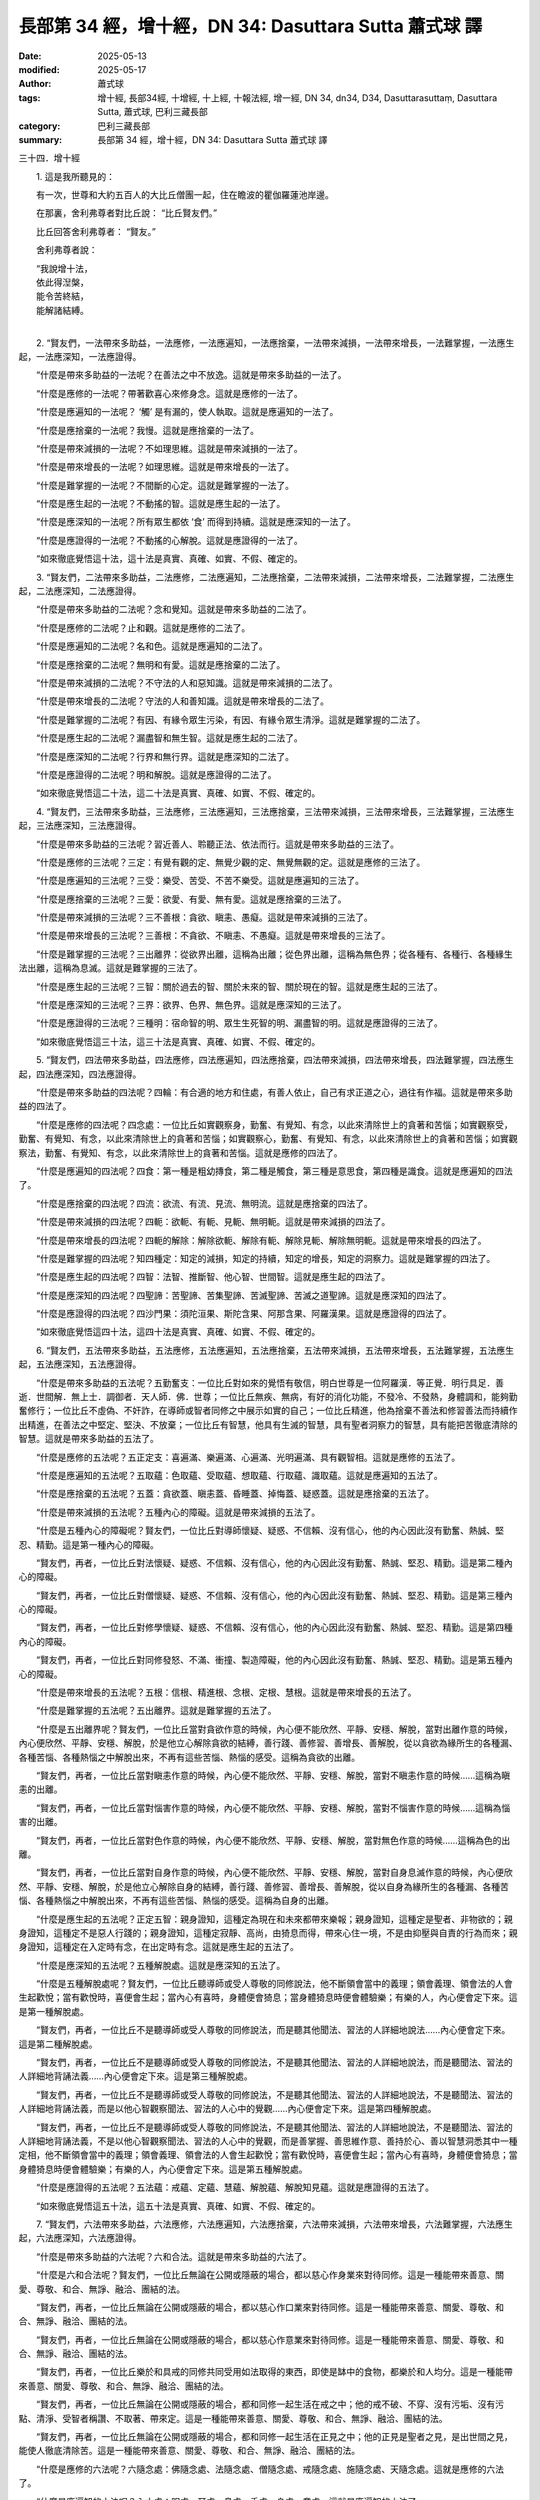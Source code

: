 長部第 34 經，增十經，DN 34: Dasuttara Sutta 蕭式球 譯
=========================================================

:date: 2025-05-13
:modified: 2025-05-17
:author: 蕭式球
:tags: 增十經, 長部34經, 十增經, 十上經, 十報法經, 增一經, DN 34, dn34, D34, Dasuttarasuttaṃ, Dasuttara Sutta, 蕭式球, 巴利三藏長部
:category: 巴利三藏長部
:summary: 長部第 34 經，增十經，DN 34: Dasuttara Sutta 蕭式球 譯



三十四．增十經

　　1. 這是我所聽見的：

　　有一次，世尊和大約五百人的大比丘僧團一起，住在瞻波的瞿伽羅蓮池岸邊。

　　在那裏，舍利弗尊者對比丘說： “比丘賢友們。”

　　比丘回答舍利弗尊者： “賢友。”

　　舍利弗尊者說：

| 　　“我說增十法，
|      依此得湼槃，
|      能令苦終結，
|      能解諸結縛。
| 

　　2. “賢友們，一法帶來多助益，一法應修，一法應遍知，一法應捨棄，一法帶來減損，一法帶來增長，一法難掌握，一法應生起，一法應深知，一法應證得。

　　“什麼是帶來多助益的一法呢？在善法之中不放逸。這就是帶來多助益的一法了。

　　“什麼是應修的一法呢？帶著歡喜心來修身念。這就是應修的一法了。

　　“什麼是應遍知的一法呢？ ‘觸’ 是有漏的，使人執取。這就是應遍知的一法了。

　　“什麼是應捨棄的一法呢？我慢。這就是應捨棄的一法了。

　　“什麼是帶來減損的一法呢？不如理思維。這就是帶來減損的一法了。

　　“什麼是帶來增長的一法呢？如理思維。這就是帶來增長的一法了。

　　“什麼是難掌握的一法呢？不間斷的心定。這就是難掌握的一法了。

　　“什麼是應生起的一法呢？不動搖的智。這就是應生起的一法了。

　　“什麼是應深知的一法呢？所有眾生都依 ‘食’ 而得到持續。這就是應深知的一法了。

　　“什麼是應證得的一法呢？不動搖的心解脫。這就是應證得的一法了。

　　“如來徹底覺悟這十法，這十法是真實、真確、如實、不假、確定的。

　　3. “賢友們，二法帶來多助益，二法應修，二法應遍知，二法應捨棄，二法帶來減損，二法帶來增長，二法難掌握，二法應生起，二法應深知，二法應證得。

　　“什麼是帶來多助益的二法呢？念和覺知。這就是帶來多助益的二法了。

　　“什麼是應修的二法呢？止和觀。這就是應修的二法了。

　　“什麼是應遍知的二法呢？名和色。這就是應遍知的二法了。

　　“什麼是應捨棄的二法呢？無明和有愛。這就是應捨棄的二法了。

　　“什麼是帶來減損的二法呢？不守法的人和惡知識。這就是帶來減損的二法了。

　　“什麼是帶來增長的二法呢？守法的人和善知識。這就是帶來增長的二法了。

　　“什麼是難掌握的二法呢？有因、有緣令眾生污染，有因、有緣令眾生清淨。這就是難掌握的二法了。

　　“什麼是應生起的二法呢？漏盡智和無生智。這就是應生起的二法了。

　　“什麼是應深知的二法呢？行界和無行界。這就是應深知的二法了。

　　“什麼是應證得的二法呢？明和解脫。這就是應證得的二法了。

　　“如來徹底覺悟這二十法，這二十法是真實、真確、如實、不假、確定的。

　　4. “賢友們，三法帶來多助益，三法應修，三法應遍知，三法應捨棄，三法帶來減損，三法帶來增長，三法難掌握，三法應生起，三法應深知，三法應證得。

　　“什麼是帶來多助益的三法呢？習近善人、聆聽正法、依法而行。這就是帶來多助益的三法了。

　　“什麼是應修的三法呢？三定：有覺有觀的定、無覺少觀的定、無覺無觀的定。這就是應修的三法了。

　　“什麼是應遍知的三法呢？三受：樂受、苦受、不苦不樂受。這就是應遍知的三法了。

　　“什麼是應捨棄的三法呢？三愛：欲愛、有愛、無有愛。這就是應捨棄的三法了。

　　“什麼是帶來減損的三法呢？三不善根：貪欲、瞋恚、愚癡。這就是帶來減損的三法了。

　　“什麼是帶來增長的三法呢？三善根：不貪欲、不瞋恚、不愚癡。這就是帶來增長的三法了。

　　“什麼是難掌握的三法呢？三出離界：從欲界出離，這稱為出離；從色界出離，這稱為無色界；從各種有、各種行、各種緣生法出離，這稱為息滅。這就是難掌握的三法了。

　　“什麼是應生起的三法呢？三智：關於過去的智、關於未來的智、關於現在的智。這就是應生起的三法了。

　　“什麼是應深知的三法呢？三界：欲界、色界、無色界。這就是應深知的三法了。

　　“什麼是應證得的三法呢？三種明：宿命智的明、眾生生死智的明、漏盡智的明。這就是應證得的三法了。

　　“如來徹底覺悟這三十法，這三十法是真實、真確、如實、不假、確定的。

　　5. “賢友們，四法帶來多助益，四法應修，四法應遍知，四法應捨棄，四法帶來減損，四法帶來增長，四法難掌握，四法應生起，四法應深知，四法應證得。

　　“什麼是帶來多助益的四法呢？四輪：有合適的地方和住處，有善人依止，自己有求正道之心，過往有作福。這就是帶來多助益的四法了。

　　“什麼是應修的四法呢？四念處：一位比丘如實觀察身，勤奮、有覺知、有念，以此來清除世上的貪著和苦惱；如實觀察受，勤奮、有覺知、有念，以此來清除世上的貪著和苦惱；如實觀察心，勤奮、有覺知、有念，以此來清除世上的貪著和苦惱；如實觀察法，勤奮、有覺知、有念，以此來清除世上的貪著和苦惱。這就是應修的四法了。

　　“什麼是應遍知的四法呢？四食：第一種是粗幼摶食，第二種是觸食，第三種是意思食，第四種是識食。這就是應遍知的四法了。

　　“什麼是應捨棄的四法呢？四流：欲流、有流、見流、無明流。這就是應捨棄的四法了。

　　“什麼是帶來減損的四法呢？四軛：欲軛、有軛、見軛、無明軛。這就是帶來減損的四法了。

　　“什麼是帶來增長的四法呢？四軛的解除：解除欲軛、解除有軛、解除見軛、解除無明軛。這就是帶來增長的四法了。

　　“什麼是難掌握的四法呢？知四種定：知定的減損，知定的持續，知定的增長，知定的洞察力。這就是難掌握的四法了。

　　“什麼是應生起的四法呢？四智：法智、推斷智、他心智、世間智。這就是應生起的四法了。

　　“什麼是應深知的四法呢？四聖諦：苦聖諦、苦集聖諦、苦滅聖諦、苦滅之道聖諦。這就是應深知的四法了。

　　“什麼是應證得的四法呢？四沙門果：須陀洹果、斯陀含果、阿那含果、阿羅漢果。這就是應證得的四法了。

　　“如來徹底覺悟這四十法，這四十法是真實、真確、如實、不假、確定的。

　　6. “賢友們，五法帶來多助益，五法應修，五法應遍知，五法應捨棄，五法帶來減損，五法帶來增長，五法難掌握，五法應生起，五法應深知，五法應證得。

　　“什麼是帶來多助益的五法呢？五勤奮支：一位比丘對如來的覺悟有敬信，明白世尊是一位阿羅漢．等正覺．明行具足．善逝．世間解．無上士．調御者．天人師．佛．世尊；一位比丘無疾、無病，有好的消化功能，不發冷、不發熱，身體調和，能夠勤奮修行；一位比丘不虛偽、不奸詐，在導師或智者同修之中展示如實的自己；一位比丘精進，他為捨棄不善法和修習善法而持續作出精進，在善法之中堅定、堅決、不放棄；一位比丘有智慧，他具有生滅的智慧，具有聖者洞察力的智慧，具有能把苦徹底清除的智慧。這就是帶來多助益的五法了。

　　“什麼是應修的五法呢？五正定支：喜遍滿、樂遍滿、心遍滿、光明遍滿、具有觀智相。這就是應修的五法了。

　　“什麼是應遍知的五法呢？五取蘊：色取蘊、受取蘊、想取蘊、行取蘊、識取蘊。這就是應遍知的五法了。

　　“什麼是應捨棄的五法呢？五蓋：貪欲蓋、瞋恚蓋、昏睡蓋、掉悔蓋、疑惑蓋。這就是應捨棄的五法了。

　　“什麼是帶來減損的五法呢？五種內心的障礙。這就是帶來減損的五法了。

　　“什麼是五種內心的障礙呢？賢友們，一位比丘對導師懷疑、疑惑、不信賴、沒有信心，他的內心因此沒有勤奮、熱誠、堅忍、精勤。這是第一種內心的障礙。

　　“賢友們，再者，一位比丘對法懷疑、疑惑、不信賴、沒有信心，他的內心因此沒有勤奮、熱誠、堅忍、精勤。這是第二種內心的障礙。

　　“賢友們，再者，一位比丘對僧懷疑、疑惑、不信賴、沒有信心，他的內心因此沒有勤奮、熱誠、堅忍、精勤。這是第三種內心的障礙。

　　“賢友們，再者，一位比丘對修學懷疑、疑惑、不信賴、沒有信心，他的內心因此沒有勤奮、熱誠、堅忍、精勤。這是第四種內心的障礙。

　　“賢友們，再者，一位比丘對同修發怒、不滿、衝撞、製造障礙，他的內心因此沒有勤奮、熱誠、堅忍、精勤。這是第五種內心的障礙。

　　“什麼是帶來增長的五法呢？五根：信根、精進根、念根、定根、慧根。這就是帶來增長的五法了。

　　“什麼是難掌握的五法呢？五出離界。這就是難掌握的五法了。

　　“什麼是五出離界呢？賢友們，一位比丘當對貪欲作意的時候，內心便不能欣然、平靜、安穩、解脫，當對出離作意的時候，內心便欣然、平靜、安穩、解脫，於是他立心解除貪欲的結縛，善行踐、善修習、善增長、善解脫，從以貪欲為緣所生的各種漏、各種苦惱、各種熱惱之中解脫出來，不再有這些苦惱、熱惱的感受。這稱為貪欲的出離。

　　“賢友們，再者，一位比丘當對瞋恚作意的時候，內心便不能欣然、平靜、安穩、解脫，當對不瞋恚作意的時候……這稱為瞋恚的出離。

　　“賢友們，再者，一位比丘當對惱害作意的時候，內心便不能欣然、平靜、安穩、解脫，當對不惱害作意的時候……這稱為惱害的出離。

　　“賢友們，再者，一位比丘當對色作意的時候，內心便不能欣然、平靜、安穩、解脫，當對無色作意的時候……這稱為色的出離。

　　“賢友們，再者，一位比丘當對自身作意的時候，內心便不能欣然、平靜、安穩、解脫，當對自身息滅作意的時候，內心便欣然、平靜、安穩、解脫，於是他立心解除自身的結縛，善行踐、善修習、善增長、善解脫，從以自身為緣所生的各種漏、各種苦惱、各種熱惱之中解脫出來，不再有這些苦惱、熱惱的感受。這稱為自身的出離。

　　“什麼是應生起的五法呢？正定五智：親身證知，這種定為現在和未來都帶來樂報；親身證知，這種定是聖者、非物欲的；親身證知，這種定不是惡人行踐的；親身證知，這種定寂靜、高尚，由猗息而得，帶來心住一境，不是由抑壓與自責的行為而來；親身證知，這種定在入定時有念，在出定時有念。這就是應生起的五法了。

　　“什麼是應深知的五法呢？五種解脫處。這就是應深知的五法了。

　　“什麼是五種解脫處呢？賢友們，一位比丘聽導師或受人尊敬的同修說法，他不斷領會當中的義理；領會義理、領會法的人會生起歡悅；當有歡悅時，喜便會生起；當內心有喜時，身體便會猗息；當身體猗息時便會體驗樂；有樂的人，內心便會定下來。這是第一種解脫處。

　　“賢友們，再者，一位比丘不是聽導師或受人尊敬的同修說法，而是聽其他聞法、習法的人詳細地說法……內心便會定下來。這是第二種解脫處。

　　“賢友們，再者，一位比丘不是聽導師或受人尊敬的同修說法，不是聽其他聞法、習法的人詳細地說法，而是聽聞法、習法的人詳細地背誦法義……內心便會定下來。這是第三種解脫處。

　　“賢友們，再者，一位比丘不是聽導師或受人尊敬的同修說法，不是聽其他聞法、習法的人詳細地說法，不是聽聞法、習法的人詳細地背誦法義，而是以他心智觀察聞法、習法的人心中的覺觀……內心便會定下來。這是第四種解脫處。

　　“賢友們，再者，一位比丘不是聽導師或受人尊敬的同修說法，不是聽其他聞法、習法的人詳細地說法，不是聽聞法、習法的人詳細地背誦法義，不是以他心智觀察聞法、習法的人心中的覺觀，而是善掌握、善思維作意、善持於心、善以智慧洞悉其中一種定相，他不斷領會當中的義理；領會義理、領會法的人會生起歡悅；當有歡悅時，喜便會生起；當內心有喜時，身體便會猗息；當身體猗息時便會體驗樂；有樂的人，內心便會定下來。這是第五種解脫處。

　　“什麼是應證得的五法呢？五法蘊：戒蘊、定蘊、慧蘊、解脫蘊、解脫知見蘊。這就是應證得的五法了。

　　“如來徹底覺悟這五十法，這五十法是真實、真確、如實、不假、確定的。

　　7. “賢友們，六法帶來多助益，六法應修，六法應遍知，六法應捨棄，六法帶來減損，六法帶來增長，六法難掌握，六法應生起，六法應深知，六法應證得。

　　“什麼是帶來多助益的六法呢？六和合法。這就是帶來多助益的六法了。

　　“什麼是六和合法呢？賢友們，一位比丘無論在公開或隱蔽的場合，都以慈心作身業來對待同修。這是一種能帶來善意、關愛、尊敬、和合、無諍、融洽、團結的法。

　　“賢友們，再者，一位比丘無論在公開或隱蔽的場合，都以慈心作口業來對待同修。這是一種能帶來善意、關愛、尊敬、和合、無諍、融洽、團結的法。

　　“賢友們，再者，一位比丘無論在公開或隱蔽的場合，都以慈心作意業來對待同修。這是一種能帶來善意、關愛、尊敬、和合、無諍、融洽、團結的法。

　　“賢友們，再者，一位比丘樂於和具戒的同修共同受用如法取得的東西，即使是缽中的食物，都樂於和人均分。這是一種能帶來善意、關愛、尊敬、和合、無諍、融洽、團結的法。

　　“賢友們，再者，一位比丘無論在公開或隱蔽的場合，都和同修一起生活在戒之中；他的戒不破、不穿、沒有污垢、沒有污點、清淨、受智者稱讚、不取著、帶來定。這是一種能帶來善意、關愛、尊敬、和合、無諍、融洽、團結的法。

　　“賢友們，再者，一位比丘無論在公開或隱蔽的場合，都和同修一起生活在正見之中；他的正見是聖者之見，是出世間之見，能使人徹底清除苦。這是一種能帶來善意、關愛、尊敬、和合、無諍、融洽、團結的法。

　　“什麼是應修的六法呢？六隨念處：佛隨念處、法隨念處、僧隨念處、戒隨念處、施隨念處、天隨念處。這就是應修的六法了。

　　“什麼是應遍知的六法呢？內六處：眼處、耳處、鼻處、舌處、身處、意處。這就是應遍知的六法了。

　　“什麼是應捨棄的六法呢？六愛身：色愛、聲愛、香愛、味愛、觸愛、法愛。這就是應捨棄的六法了。

　　“什麼是帶來減損的六法呢？六不敬：一個比丘對導師不敬順，對法不敬順，對僧不敬順，對修學不敬順，對不放逸不敬順，對善意不敬順。這就是帶來減損的六法了。

　　“什麼是帶來增長的六法呢？六敬：一位比丘對導師敬順，對法敬順，對僧敬順，對修學敬順，對不放逸敬順，對善意敬順。這就是帶來增長的六法了。

　　“什麼是難掌握的六法呢？六出離界。這就是難掌握的六法了。

　　“什麼是六出離界呢？賢友們，若一個比丘這樣說： ‘修習慈心解脫──多修習，慣常地修習，透徹地修習；著手修習，令它增長，令它圓滿，內心還會持續受瞋恚所擺佈。’ 這時應對他說： ‘尊者不要這樣說，不要這樣說！不要誹謗世尊，誹謗世尊是不好的，世尊不是這樣說的！這是沒有可能的！賢友，修習慈心解脫──多修習，慣常地修習，透徹地修習；著手修習，令它增長，令它圓滿，內心是沒有可能受瞋恚所擺佈的。賢友，從瞋恚之中出離，這就是慈心解脫。’

　　“賢友們，若一個比丘這樣說： ‘修習悲心解脫……從惱害之中出離，這就是悲心解脫。’

　　“賢友們，若一個比丘這樣說： ‘修習喜心解脫……從不悅之中出離，這就是喜心解脫。’

　　“賢友們，若一個比丘這樣說： ‘修習捨心解脫──多修習，慣常地修習，透徹地修習；著手修習，令它增長，令它圓滿，內心還會持續受貪染所擺佈。’ 這時應對他說： ‘尊者不要這樣說，不要這樣說！不要誹謗世尊，誹謗世尊是不好的，世尊不是這樣說的！這是沒有可能的！賢友，修習捨心解脫──多修習，慣常地修習，透徹地修習；著手修習，令它增長，令它圓滿，內心是沒有可能受貪染所擺佈的。賢友，從貪染之中出離，這就是捨心解脫。’

　　“賢友們，若一個比丘這樣說： ‘修習無相心解脫──多修習，慣常地修習，透徹地修習；著手修習，令它增長，令它圓滿，心識還會追逐相。’ 這時應對他說： ‘尊者不要這樣說，不要這樣說！不要誹謗世尊，誹謗世尊是不好的，世尊不是這樣說的！這是沒有可能的！賢友，修習無相心解脫──多修習，慣常地修習，透徹地修習；著手修習，令它增長，令它圓滿，心識是沒有可能追逐相的。賢友，從所有相之中出離，這就是無相心解脫。’

　　“賢友們，若一個比丘這樣說： ‘清除我慢，不視事物為我和我所，內心還會持續受疑惑與搖擺的箭刺所擺佈。’ 這時應對他說： ‘尊者不要這樣說，不要這樣說！不要誹謗世尊，誹謗世尊是不好的，世尊不是這樣說的！這是沒有可能的！賢友，清除我慢，不視事物為我和我所，內心是沒有可能受疑惑與搖擺的箭刺所擺佈的。賢友，從疑惑與搖擺的箭刺之中出離，這就是根除我慢。’

　　“什麼是應生起的六法呢？六常住：一位比丘眼看到色之後不會雀躍、不會悲傷，他只是安住在捨、念、覺知之中；耳聽到聲……鼻嗅到香……舌嚐到味……身感到觸……意想到法之後不會雀躍、不會悲傷，他只是安住在捨、念、覺知之中。這就是應生起的六法了。

　　“什麼是應深知的六法呢？六無上：無上的見、無上的聞、無上的得、無上的修學、無上的奉事、無上的念。這就是應深知的六法了。

　　“什麼是應證得的六法呢？六無比智。這就是應證得的六法了。

　　“什麼是六無比智呢？賢友們，一位比丘具有無數的神變，能由一人化身多人，由多人化身一人；能隨意顯現，隨意隱沒；穿越圍欄、牆壁、大山有如穿越空間那樣沒有阻礙；從大地進出有如在水中進出那樣；在水上行走有如走在地上那樣不會沉沒；能盤腿而坐，有如鳥兒那樣飛上天空；手掌能觸摸宏偉的日月；身體能走到梵世間。

　　“一位比丘有清淨及超於常人的天耳，能聽到天和人兩種聲音，能聽到遠處和近處的聲音。

　　“一位比丘能清楚知道其他人、其他眾生的心，有貪欲的心知道是有貪欲的心，沒有貪欲的心知道是沒有貪欲的心；有瞋恚的心知道是有瞋恚的心，沒有瞋恚的心知道是沒有瞋恚的心；有愚癡的心知道是有愚癡的心，沒有愚癡的心知道是沒有愚癡的心；集中的心知道是集中的心，不集中的心知道是不集中的心；廣大的心知道是廣大的心，不廣大的心知道是不廣大的心；高尚的心知道是高尚的心，不高尚的心知道是不高尚的心；有定的心知道是有定的心，沒有定的心知道是沒有定的心；解脫的心知道是解脫的心，不解脫的心知道是不解脫的心。

　　“一位比丘能憶起過去無數生的事情──不論一生、兩生、三生、百生、千生、百千生，不論無數的成劫、無數的壞劫、無數的成壞劫──在那一生之中是什麼姓名，什麼種族，什麼種姓，吃什麼食物，體會什麼苦與樂，壽命有多長，死後又投生到另一生；而在另一生之中又是什麼姓名，什麼種族，什麼種姓，吃什麼食物，體會什麼苦與樂，壽命有多長，死後又再投生到另一生。他能憶起過去無數生的生活方式和生活細節。

　　“一位比丘能以清淨及超於常人的天眼，看見眾生怎樣死後再次投生；知道不同的業使眾生在上等或下等、高種姓或低種姓、善趣或惡趣的地方投生──這些眾生由於具有身不善行、口不善行、意不善行，責難聖者，懷有邪見，做出由邪見所驅動的業，因此在身壞命終之後投生在惡趣、地獄之中；那些眾生由於具有身善行、口善行、意善行，稱讚聖者，懷有正見，做出由正見所驅動的業，因此在身壞命終之後投生在善趣、天界之中。

　　“一位比丘能清除各種漏，現生以無比智來體證無漏、心解脫、慧解脫。

　　“如來徹底覺悟這六十法，這六十法是真實、真確、如實、不假、確定的。

　　8. “賢友們，七法帶來多助益，七法應修，七法應遍知，七法應捨棄，七法帶來減損，七法帶來增長，七法難掌握，七法應生起，七法應深知，七法應證得。

　　“什麼是帶來多助益的七法呢？七財：信財、戒財、慚財、愧財、聞財、施財、慧財。這就是帶來多助益的七法了。

　　“什麼是應修的七法呢？七覺支：念覺支、擇法覺支、精進覺支、喜覺支、猗覺支、定覺支、捨覺支。這就是應修的七法了。

　　“什麼是應遍知的七法呢？七識住。這就是應遍知的七法了。

　　“什麼是七識住呢？賢友們，有些眾生各別有不同的身、不同的想，就正如一些人、一些天、一些惡趣眾生那樣。這是第一識住。

　　“賢友們，有些眾生各別有不同的身，但同樣的想，就正如梵天眾和初禪天那樣。這是第二識住。

　　“賢友們，有些眾生各別有同樣的身，但不同的想，就正如光音天那樣。這是第三識住。

　　“賢友們，有些眾生各別有同樣的身、同樣的想，就正如遍淨天那樣。這是第四識住。

　　“賢友們，有些眾生內心想著無邊的虛空，超越了所有色想，滅除了有對想，不思維各種想，投生至空無邊處天。這是第五識住。

　　“賢友們，有些眾生內心想著無邊的心識，超越了所有的空無邊處，投生至識無邊處天。這是第六識住。

　　“賢友們，有些眾生內心想著 ‘沒有任何東西’ ，超越了所有的識無邊處，投生至無所有處天。這是第七識住。

　　“什麼是應捨棄的七法呢？七種性向：貪著的性向、厭惡的性向、見的性向、疑惑的性向、我慢的性向、有貪的性向、無明的性向。這就是應捨棄的七法了。

　　“什麼是帶來減損的七法呢？七不正法：沒有信、沒有慚、沒有愧、沒有聞、懈怠、失念、劣慧。這就是帶來減損的七法了。

　　“什麼是帶來增長的七法呢？七正法：有信、有慚、有愧、有聞、作出精進、保持念、有智慧。這就是帶來增長的七法了。

　　“什麼是難掌握的七法呢？七善人法：知法、知義、知己、知量、知時、知眾、知人。這就是難掌握的七法了。

　　“什麼是應生起的七法呢？七想：無常想、無我想、不淨想、過患想、捨棄想、無欲想、息滅想。這就是應生起的七法了。

　　“什麼是應深知的七法呢？七種受讚之處：一位比丘熱衷於修學，熱誠一直不會退卻；熱衷於習法，熱誠一直不會退卻；熱衷於清除渴愛，熱誠一直不會退卻；熱衷於靜處，熱誠一直不會退卻；熱衷於精進，熱誠一直不會退卻；熱衷於明念，熱誠一直不會退卻；熱衷於洞見，熱誠一直不會退卻。這就是應深知的七法了。

　　“什麼是應證得的七法呢？七種漏盡之力。這就是應證得的七法了。

　　“什麼是七種漏盡之力呢？賢友們，一位漏盡比丘以正慧如實善見所有行無常，這就是一種漏盡之力，能為比丘帶來漏盡及知自己得到漏盡。

　　“賢友們，再者，一位漏盡比丘以正慧如實善見欲樂如火坑，這就是一種漏盡之力，能為比丘帶來漏盡及知自己得到漏盡。

　　“賢友們，再者，一位漏盡比丘內心傾向遠離，朝向遠離，邁向遠離，確立遠離，對出離感到歡喜，終止所有有漏法，這就是一種漏盡之力，能為比丘帶來漏盡及知自己得到漏盡。

　　“賢友們，再者，一位漏盡比丘善修四念處，這就是一種漏盡之力，能為比丘帶來漏盡及知自己得到漏盡。

　　“賢友們，再者，一位漏盡比丘善修五根，這就是一種漏盡之力，能為比丘帶來漏盡及知自己得到漏盡。

　　“賢友們，再者，一位漏盡比丘善修七覺支，這就是一種漏盡之力，能為比丘帶來漏盡及知自己得到漏盡。

　　“賢友們，再者，一位漏盡比丘善修八正道，這就是一種漏盡之力，能為比丘帶來漏盡及知自己得到漏盡。

　　“如來徹底覺悟這七十法，這七十法是真實、真確、如實、不假、確定的。
　　
　　第一誦完

------
 
　　1. “賢友們，八法帶來多助益，八法應修，八法應遍知，八法應捨棄，八法帶來減損，八法帶來增長，八法難掌握，八法應生起，八法應深知，八法應證得。

　　“什麼是帶來多助益的八法呢？取得梵行和智慧及令其修習圓滿的八種原因和條件。這就是帶來多助益的八法了。

　　“什麼是取得梵行和智慧及令其修習圓滿的八種原因和條件呢？賢友們，一位比丘依止導師或受人尊敬的同修來生活，保持一份深厚的慚愧心、敬愛心和尊敬心。這是取得梵行和智慧及令其修習圓滿的第一種原因和條件。

　　“賢友們，再者，一位比丘依止導師或受人尊敬的同修來生活，保持一份深厚的慚愧心、敬愛心和尊敬心，時常前往導師或受人尊敬的同修那裏問問題、問義理，導師或受人尊敬的同修為他揭開遮蔽，使他清晰明白，令他清除疑惑。這是取得梵行和智慧及令其修習圓滿的第二種原因和條件。

　　“賢友們，再者，一位比丘聽法之後，在身遠離、心遠離兩種遠離之中修行取證。這是取得梵行和智慧及令其修習圓滿的第三種原因和條件。

　　“賢友們，再者，一位比丘具有戒行、安住在波羅提木叉律儀之中；在戒的學處之中修學，修習戒律儀，在戒律儀這片牧養德行的牧地而行，即使細小的過錯也不會忽視。這是取得梵行和智慧及令其修習圓滿的第四種原因和條件。

　　“賢友們，再者，一位比丘多聞法義、受持法義、博學法義。法義的開首、中間、結尾都是善美的，意義善美、文句善美，宣示圓滿、清淨的梵行。他多聞這樣的法義，受持這樣的法義，讀誦、思維、以正見洞察這樣的法義。這是取得梵行和智慧及令其修習圓滿的第五種原因和條件。

　　“賢友們，再者，一位比丘為捨棄不善法和修習善法而持續作出精進，在善法之中堅定、堅決、不放棄。這是取得梵行和智慧及令其修習圓滿的第六種原因和條件。

　　“賢友們，再者，一位比丘具有崇高、良好的念，即使是很久以前所作、很久以前所說，這些崇高、良好的念也會憶持不失。這是取得梵行和智慧及令其修習圓滿的第七種原因和條件。

　　“賢友們，再者，一位比丘持續觀察五取蘊的生與滅：這是色，這是色的集起，這是色的滅除；這是受，這是受的集起，這是受的滅除；這是想，這是想的集起，這是想的滅除；這是行，這是行的集起，這是行的滅除；這是識，這是識的集起，這是識的滅除。這是取得梵行和智慧及令其修習圓滿的第八種原因和條件。

　　“什麼是應修的八法呢？八正道：正見、正思維、正語、正業、正命、正精進、正念、正定。這就是應修的八法了。

　　“什麼是應遍知的八法呢？八種世間法：得、失、譽、毀、稱、譏、樂、苦。這就是應遍知的八法了。

　　“什麼是應捨棄的八法呢？八邪道：邪見、邪思維、邪語、邪業、邪命、邪精進、邪念、邪定。這就是應捨棄的八法了。

　　“什麼是帶來減損的八法呢？八種懈怠。這就是帶來減損的八法了。

　　“什麼是八種懈怠呢？賢友們，一個比丘在需要做事務的時候，心想： ‘我將要做事務，這會使我身體疲累，現在讓我去睡覺吧。’ 他去了睡覺，不會為得到那還沒有得到的、證得那還沒有證得的而作出精進。這是第一種懈怠。

　　“賢友們，再者，一個比丘在做完事務的時候，心想： ‘我已做完事務，做事務使我身體疲累，現在讓我去睡覺吧。’ 他去了睡覺，不會為得到那還沒有得到的、證得那還沒有證得的而作出精進。這是第二種懈怠。

　　“賢友們，再者，一個比丘在需要走路的時候，心想： ‘我將要走路，這會使我身體疲累，現在讓我去睡覺吧。’ 他去了睡覺，不會為得到那還沒有得到的、證得那還沒有證得的而作出精進。這是第三種懈怠。

　　“賢友們，再者，一個比丘在走完路的時候，心想： ‘我已走完路，走路使我身體疲累，現在讓我去睡覺吧。’ 他去了睡覺，不會為得到那還沒有得到的、證得那還沒有證得的而作出精進。這是第四種懈怠。

　　“賢友們，再者，一個比丘在入村落或市鎮化食時，粗細食物不能取得滿缽，他心想： ‘我入村落或市鎮化食時，粗細食物不能取得滿缽，這使我身體疲累，不適合修習，現在讓我去睡覺吧。’ 他去了睡覺，不會為得到那還沒有得到的、證得那還沒有證得的而作出精進。這是第五種懈怠。

　　“賢友們，再者，一個比丘在入村落或市鎮化食時，粗細食物取得滿缽，他心想： ‘我入村落或市鎮化食時，粗細食物取得滿缽，這使我身體飽脹沉重，不適合修習，現在讓我去睡覺吧。’ 他去了睡覺，不會為得到那還沒有得到的、證得那還沒有證得的而作出精進。這是第六種懈怠。

　　“賢友們，再者，一個比丘在生小病的時候，心想： ‘我生了小病，這段時間我需要休息，現在讓我去睡覺吧。’ 他去了睡覺，不會為得到那還沒有得到的、證得那還沒有證得的而作出精進。這是第七種懈怠。

　　“賢友們，再者，一個比丘從疾病中復原不久，心想： ‘我從疾病中復原不久，身體虛弱，不適合修習，現在讓我去睡覺吧。’ 他去了睡覺，不會為得到那還沒有得到的、證得那還沒有證得的而作出精進。這是第八種懈怠。

　　“什麼是帶來增長的八法呢？八種精進。這就是帶來增長的八法了。

　　“什麼是八種精進呢？賢友們，一位比丘在需要做事務的時候，心想： ‘我將要做事務，這會使我不易專心在佛陀的教誡之中作意，現在讓我為得到那還沒有得到的、證得那還沒有證得的而作出精進吧。’ 他為得到那還沒有得到的、證得那還沒有證得的而作出精進。這是第一種精進。

　　“賢友們，再者，一位比丘在做完事務的時候，心想： ‘我已做完事務，做事務時我不能專心在佛陀的教誡之中作意，現在讓我為得到那還沒有得到的、證得那還沒有證得的而作出精進吧。’ 他為得到那還沒有得到的、證得那還沒有證得的而作出精進。這是第二種精進。

　　“賢友們，再者，一位比丘在需要走路的時候，心想： ‘我將要走路，這會使我不易專心在佛陀的教誡之中作意，現在讓我為得到那還沒有得到的、證得那還沒有證得的而作出精進吧。’ 他為得到那還沒有得到的、證得那還沒有證得的而作出精進。這是第三種精進。

　　“賢友們，再者，一位比丘在走完路的時候，心想： ‘我已走完路，走路時我不能專心在佛陀的教誡之中作意，現在讓我為得到那還沒有得到的、證得那還沒有證得的而作出精進吧。’ 他為得到那還沒有得到的、證得那還沒有證得的而作出精進。這是第四種精進。

　　“賢友們，再者，一位比丘在入村落或市鎮化食時，粗細食物不能取得滿缽，他心想： ‘我入村落或市鎮化食時，粗細食物不能取得滿缽，這使我身體輕快，適合修習，現在讓我為得到那還沒有得到的、證得那還沒有證得的而作出精進吧。’ 他為得到那還沒有得到的、證得那還沒有證得的而作出精進。這是第五種精進。

　　“賢友們，再者，一位比丘在入村落或市鎮化食時，粗細食物取得滿缽，他心想： ‘我入村落或市鎮化食時，粗細食物取得滿缽，這使我身體有力，適合修習，現在讓我為得到那還沒有得到的、證得那還沒有證得的而作出精進吧。’ 他為得到那還沒有得到的、證得那還沒有證得的而作出精進。這是第六種精進。

　　“賢友們，再者，一位比丘在生小病的時候，心想： ‘我生了小病，這是有可能變得嚴重的，現在讓我為得到那還沒有得到的、證得那還沒有證得的而作出精進吧。’ 他為得到那還沒有得到的、證得那還沒有證得的而作出精進。這是第七種精進。

　　“賢友們，再者，一位比丘從疾病中復原不久，心想： ‘我從疾病中復原不久，這是有可能再次復發的，現在讓我為得到那還沒有得到的、證得那還沒有證得的而作出精進吧。’ 他為得到那還沒有得到的、證得那還沒有證得的而作出精進。這是第八種精進。

　　“什麼是難掌握的八法呢？八種錯失修習梵行的時機。這就是難掌握的八法了。

　　“什麼是八種錯失修習梵行的時機呢？賢友們，如來．阿羅漢．等正覺出現於世上，他說帶來平息、湼槃、正覺的法義，是由善逝所講授的法義，但這個眾生投生在地獄之中。這是第一種錯失修習梵行的時機。

| 　　“……但這個眾生投生在畜生之中。這是第二種錯失修習梵行的時機。
| 　　“……但這個眾生投生在餓鬼之中。這是第三種錯失修習梵行的時機。
| 　　“……但這個眾生投生在長壽天之中。這是第四種錯失修習梵行的時機。
| 　　“……但這個眾生投生在沒有比丘、比丘尼、優婆塞、優婆夷到達的邊地、未開化、沒有知識的地方之中。這是第五種錯失修習梵行的時機。
| 　　“……這個眾生投生在文明國家之中，但他帶著邪見： ‘沒有布施；沒有祭祀；沒有祭品；沒有苦樂業的果報；沒有今生；沒有他世；沒有父恩；沒有母恩；沒有化生的眾生；在世上沒有進入正道、完滿修行的沙門婆羅門，親身以無比智證得有今生和他世。’ 這是第六種錯失修習梵行的時機。
| 

　　“賢友們，如來．阿羅漢．等正覺出現於世上，他說帶來平息、湼槃、正覺的法義，是由善逝所講授的法義，這個眾生投生在文明國家之中，但他劣慧、遲鈍、昏昧，沒有能力分辨什麼是善說或不善說的義理。這是第七種錯失修習梵行的時機。

　　“賢友們，如來．阿羅漢．等正覺沒有出現於世上，沒有人說帶來平息、湼槃、正覺的法義，沒有由善逝所講授的法義，但這個眾生投生在文明國家之中，他具有智慧、不遲鈍、不昏昧，有能力分辨什麼是善說或不善說的義理。這是第八種錯失修習梵行的時機。

　　“什麼是應生起的八法呢？八大人覺──偉大的人反思法義： ‘這是少欲之法，不是多欲之法；這是知足之法，不是不知足之法；這是遠離之法，不是世俗之法；這是精進之法，不是懈怠之法；這是保持念之法，不是失念之法；這是有定之法，不是沒有定之法；這是智慧之法，不是劣慧之法；行踐此法的人喜歡清除戲論，不喜歡戲論。’ 這就是應生起的八法了。

　　“什麼是應深知的八法呢？八勝處。這就是應深知的八法了。

　　“什麼是八勝處呢？一個內有色想的人，少觀看外色的美相和醜相。他這樣想： ‘我制勝色想之後，對此有知、有見。’ 這是第一勝處。

　　“一個內有色想的人，多觀看外色的美相和醜相。他這樣想： ‘我制勝色想之後，對此有知、有見。’ 這是第二勝處。

　　“一個內沒有色想的人，少觀看外色的美相和醜相。他這樣想： ‘我制勝色想之後，對此有知、有見。’ 這是第三勝處。

　　“一個內沒有色想的人，多觀看外色的美相和醜相。他這樣想： ‘我制勝色想之後，對此有知、有見。’ 這是第四勝處。

　　“一個內沒有色想的人，觀看藍色的外色：藍色、藍色外相、藍色光澤。有如觀看亞麻花那樣，藍色、藍色外相、藍色光澤；或有如觀看藍色的波羅奈布料那樣，底和面都很幼滑，藍色、藍色外相、藍色光澤。他這樣想： ‘我制勝色想之後，對此有知、有見。’ 這是第五勝處。

　　“一個內沒有色想的人，觀看黃色的外色：黃色、黃色外相、黃色光澤。有如觀看迦尼迦羅花那樣，黃色、黃色外相、黃色光澤；或有如觀看黃色的波羅奈布料那樣，底和面都很幼滑，黃色、黃色外相、黃色光澤。他這樣想： ‘我制勝色想之後，對此有知、有見。’ 這是第六勝處。

　　“一個內沒有色想的人，觀看紅色的外色：紅色、紅色外相、紅色光澤。有如觀看木槿花那樣，紅色、紅色外相、紅色光澤；或有如觀看紅色的波羅奈布料那樣，底和面都很幼滑，紅色、紅色外相、紅色光澤。他這樣想： ‘我制勝色想之後，對此有知、有見。’ 這是第七勝處。

　　“一個內沒有色想的人，觀看白色的外色：白色、白色外相、白色光澤。有如觀看草藥星那樣，白色、白色外相、白色光澤；或有如觀看白色的波羅奈布料那樣，底和面都很幼滑，白色、白色外相、白色光澤。他這樣想： ‘我制勝色想之後，對此有知、有見。’ 這是第八勝處。

　　“什麼是應證得的八法呢？八解脫。這就是應證得的八法了。

　　“什麼是八解脫呢？一個具有色身的人觀看色。這是第一解脫。

　　“一個內沒有色想的人觀看外色。這是第二解脫。

　　“內心只安放在美麗的外相。這是第三解脫。

　　“內心想著無邊的虛空，超越了所有色想，滅除了有對想，不思維各種想，他進入了空無邊處。這是第四解脫。

　　“內心想著無邊的心識，超越了所有的空無邊處，他進入了識無邊處。這是第五解脫。

　　“內心想著 ‘沒有任何東西’ ，超越了所有的識無邊處，他進入了無所有處。這是第六解脫。

　　“超越了所有的無所有處，他進入了非想非非想處。這是第七解脫。

　　“超越了所有的非想非非想處，他進入了想受滅盡定。這是第八解脫。

　　“如來徹底覺悟這八十法，這八十法是真實、真確、如實、不假、確定的。

　　2. “賢友們，九法帶來多助益，九法應修，九法應遍知，九法應捨棄，九法帶來減損，九法帶來增長，九法難掌握，九法應生起，九法應深知，九法應證得。

　　“什麼是帶來多助益的九法呢？九如理思維根本法：當有如理思維時，歡悅便會生起；當有歡悅時，喜便會生起；當內心有喜時，身體便會猗息；當身體猗息時便會體驗樂；有樂的人，內心便會定下來；因為內心有定而有如實知見；因如實知見而有厭離；因厭離而有無欲；因無欲而有解脫。這就是帶來多助益的九法了。

　　“什麼是應修的九法呢？九清淨勤奮支：戒清淨勤奮支；心清淨勤奮支；見清淨勤奮支；度疑清淨勤奮支；道與非道知見清淨勤奮支；道跡知見清淨勤奮支；知見清淨勤奮支；智慧清淨勤奮支；解脫清淨勤奮支。這就是應修的九法了。

　　“什麼是應遍知的九法呢？九種眾生住處。這就是應遍知的九法了。

　　“什麼是九種眾生住處呢？賢友們，有些眾生各別有不同的身、不同的想，就正如一些人、一些天、一些惡趣眾生那樣。這是第一種眾生住處。

　　“賢友們，有些眾生各別有不同的身，但同樣的想，就正如梵天眾和初禪天那樣。這是第二種眾生住處。

　　“賢友們，有些眾生各別有同樣的身，但不同的想，就正如光音天那樣。這是第三種眾生住處。

　　“賢友們，有些眾生各別有同樣的身、同樣的想，就正如遍淨天那樣。這是第四種眾生住處。

　　“賢友們，有些眾生沒有想、沒有受，就正如無想有情天那樣。這是第五種眾生住處。

　　“賢友們，有些眾生內心想著無邊的虛空，超越了所有色想，滅除了有對想，不思維各種想，投生至空無邊處天。這是第六種眾生住處。

　　“賢友們，有些眾生內心想著無邊的心識，超越了所有的空無邊處，投生至識無邊處天。這是第七種眾生住處。

　　“賢友們，有些眾生內心想著 ‘沒有任何東西’ ，超越了所有的識無邊處，投生至無所有處天。這是第八種眾生住處。

　　“賢友們，有些眾生超越了所有的無所有處，投生至非想非非想處天。這是第九種眾生住處。

　　“什麼是應捨棄的九法呢？九愛根本法：以愛為條件而有尋求；以尋求為條件而有所得；以所得為條件而有區別心；以區別心為條件而有貪欲；以貪欲為條件而有愛著；以愛著為條件而有執取；以執取為條件而有吝嗇；以吝嗇為條件而有防範；以防範為原因，便會有手拿棒杖、手拿武器、爭吵、爭罵、爭執、不和、兩舌、妄語等各種惡不善法產生。這就是應捨棄的九法了。

　　“什麼是帶來減損的九法呢？九種敵意的成因：因曾受傷害而生敵意，因正受傷害而生敵意，因將受傷害而生敵意；因喜愛的人曾受傷害而生敵意，因喜愛的人正受傷害而生敵意，因喜愛的人將受傷害而生敵意；因不喜愛的人曾受幫助而生敵意，因不喜愛的人正受幫助而生敵意，因不喜愛的人將受幫助而生敵意。這就是帶來減損的九法了。

　　“什麼是帶來增長的九法呢？九種敵意的清除：雖曾受傷害，但想到敵意沒有益處而使敵意清除；雖正受傷害，但想到敵意沒有益處而使敵意清除；雖將受傷害，但想到敵意沒有益處而使敵意清除；雖喜愛的人曾受傷害，但想到敵意沒有益處而使敵意清除；雖喜愛的人正受傷害，但想到敵意沒有益處而使敵意清除；雖喜愛的人將受傷害，但想到敵意沒有益處而使敵意清除；雖不喜愛的人曾受幫助，但想到敵意沒有益處而使敵意清除；雖不喜愛的人正受幫助，但想到敵意沒有益處而使敵意清除；雖不喜愛的人將受幫助，但想到敵意沒有益處而使敵意清除。這就是帶來增長的九法了。

　　“什麼是難掌握的九法呢？九種不同：以各種不同的 ‘界’ 為緣，會生起各種不同的 ‘觸’ ；以各種不同的觸為緣，會生起各種不同的 ‘受’ ；以各種不同的受為緣，會生起各種不同的 ‘想’ ；以各種不同的想為緣，會生起各種不同的 ‘思維’ ；以各種不同的思維為緣，會生起各種不同的 ‘願欲’ ；以各種不同的願欲為緣，會生起各種不同的 ‘熱切’ ；以各種不同的熱切為緣，會生起各種不同的 ‘尋求’ ；以各種不同的尋求為緣，會生起各種不同的 ‘所得’ 。這就是難掌握的九法了。

　　“什麼是應生起的九法呢？九想：不淨想、死想、對食物生厭離想、對所有世間生不熱衷想、無常想、無常是苦想、苦是無我想、捨棄想、無欲想。這就是應生起的九法了。

　　“什麼是應深知的九法呢？九種次第安住。這就是應深知的九法了。

　　“什麼是九種次第安住呢？賢友們，一位比丘的內心離開了五欲、離開了不善法，有覺、有觀，有由離開五欲和不善法所生起的喜和樂；他進入了初禪。

　　“賢友們，他平息了覺和觀，內裏平伏、內心安住一境，沒有覺、沒有觀，有由定所生起的喜和樂；他進入了二禪。

　　“賢友們，他保持捨心，對喜沒有貪著，有念和覺知，通過身體來體會樂──聖者說： ‘這人有捨，有念，安住在樂之中。’ ──他進入了三禪。

　　“賢友們，他滅除了苦和樂，喜和惱在之前已經消失，沒有苦、沒有樂，有捨、念、清淨；他進入了四禪。

　　“賢友們，他內心想著無邊的虛空，超越了所有色想，滅除了有對想，不思維各種想，他進入了空無邊處。

　　“賢友們，他內心想著無邊的心識，超越了所有的空無邊處，他進入了識無邊處。

　　“賢友們，他內心想著 ‘沒有任何東西’ ，超越了所有的識無邊處，他進入了無所有處。

　　“賢友們，他超越了所有的無所有處，他進入了非想非非想處。

　　“賢友們，他超越了所有的非想非非想處，他進入了想受滅盡定。

　　“什麼是應證得的九法呢？九種次第息滅：在進入初禪時，貪欲想息滅；在進入二禪時，覺觀息滅；在進入三禪時，喜息滅；在進入四禪時，呼吸息滅；在進入空無邊處時，色想息滅；在進入識無邊處時，空無邊處想息滅；在進入無所有處時，識無邊處想息滅；在進入非想非非想處時，無所有處想息滅；在進入想受滅盡定時，想和受息滅。這就是應證得的九法了。

　　“如來徹底覺悟這九十法，這九十法是真實、真確、如實、不假、確定的。

　　3. “賢友們，十法帶來多助益，十法應修，十法應遍知，十法應捨棄，十法帶來減損，十法帶來增長，十法難掌握，十法應生起，十法應深知，十法應證得。

　　“什麼是帶來多助益的十法呢？十種帶來助益之法。這就是帶來多助益的十法了。

　　“什麼是十種帶來助益之法呢？賢友們，一位比丘具有戒行、安住在波羅提木叉律儀之中；在戒的學處之中修學，修習戒律儀，在戒律儀這片牧養德行的牧地而行，即使細小的過錯也不會忽視。這是帶來助益之法。

　　“賢友們，再者，一位比丘多聞法義、受持法義、博學法義。法義的開首、中間、結尾都是善美的，意義善美、文句善美，宣示圓滿、清淨的梵行。他多聞這樣的法義，受持這樣的法義，讀誦、思維、以正見洞察這樣的法義。這是帶來助益之法。

　　“賢友們，再者，一位比丘是別人的善知識、善同伴、善密友。這是帶來助益之法。

　　“賢友們，再者，一位比丘易受教，具有易教之法，有耐性，善巧受持教法。這是帶來助益之法。

　　“賢友們，再者，一位比丘為同修做任何辛勞的工作都熟練、不懶惰，有觀察力，有能力，有認知力。這是帶來助益之法。

　　“賢友們，再者，一位比丘有求法的意欲，喜歡受持法義，對法和律有濃厚的歡悅。這是帶來助益之法。

　　“賢友們，再者，一位比丘對各種衣服、食物、住處、醫藥用品知足。這是帶來助益之法。

　　“賢友們，再者，一位比丘為捨棄不善法和修習善法而持續作出精進，在善法之中堅定、堅決、不放棄。這是帶來助益之法。

　　“賢友們，再者，一位比丘具有崇高、良好的念，即使是很久以前所作、很久以前所說，這些崇高、良好的念也會憶持不失。這是帶來助益之法。

　　“賢友們，再者，一位比丘具有生滅的智慧，具有聖者洞察力的智慧，具有能把苦徹底清除的智慧。這是帶來助益之法。

　　“什麼是應修的十法呢？十遍處：一個人觀想到處都是地，上方、下方、四角都是地，純一無雜、沒有邊際；一個人觀想到處都是水……一個人觀想到處都是火……一個人觀想到處都是風……一個人觀想到處都是藍色……一個人觀想到處都是黃色……一個人觀想到處都是紅色……一個人觀想到處都是白色……一個人觀想到處都是虛空……一個人觀想到處都是心識，上方、下方、四角都是心識，純一無雜、沒有邊際。這就是應修的十法了。

　　“什麼是應遍知的十法呢？十處：眼處、色處，耳處、聲處，鼻處、香處，舌處、味處，身處、觸處。這就是應遍知的十法了。

　　“什麼是應捨棄的十法呢？十邪道：邪見、邪思維、邪語、邪業、邪命、邪精進、邪念、邪定、邪智、邪解脫。這就是應捨棄的十法了。

　　“什麼是帶來減損的十法呢？十不善業道：殺生、偷盜、邪淫、妄語、兩舌、惡口、綺語、貪欲、瞋恚、邪見。這就是帶來減損的十法了。

　　“什麼是帶來增長的十法呢？十善業道：不殺生、不偷盜、不邪淫、不妄語、不兩舌、不惡口、不綺語、不貪欲、不瞋恚、正見。這就是帶來增長的十法了。

　　“什麼是難掌握的十法呢？十種聖者的居所：一位比丘捨棄五支、具有六支、守護一種東西、有四種行事的依據、驅除凡夫的哲理、終止各種尋求、思維不激盪、身行猗息、心善解脫、慧善解脫。這就是難掌握的十法了。

　　“賢友們，什麼是一位比丘捨棄的五支呢？貪欲、瞋恚、昏睡、掉悔、疑惑。這就是一位比丘捨棄的五支了。

　　“賢友們，什麼是一位比丘具有的六支呢？一位比丘眼看到色之後不會雀躍、不會悲傷，他只是安住在捨、念、覺知之中；耳聽到聲……鼻嗅到香……舌嚐到味……身感到觸……意想到法之後不會雀躍、不會悲傷，他只是安住在捨、念、覺知之中。這就是一位比丘具有的六支了。

　　“賢友們，什麼是一位比丘守護一種東西呢？一位比丘以念守護自心。這就是一位比丘守護一種東西了。

　　“賢友們，什麼是一位比丘有四種行事的依據呢？一位比丘經計量後受用供養物，經計量後作出忍受，經計量後作出迴避，經計量後作出驅除。這就是一位比丘有四種行事的依據了。

　　“賢友們，什麼是一位比丘驅除凡夫的哲理呢？一位比丘除卻、驅除、放下、吐出、解除、斷除、離棄所有凡夫沙門婆羅門的哲理。這就是一位比丘驅除凡夫的哲理了。

　　“賢友們，什麼是一位比丘終止各種尋求呢？一位比丘捨棄欲尋求，捨棄有尋求，猗息在梵行尋求之中。這就是一位比丘終止各種尋求了。

　　“賢友們，什麼是一位比丘思維不激盪呢？一位比丘捨棄貪欲的思維，捨棄瞋恚的思維，捨棄惱害的思維。這就是一位比丘思維不激盪了。

　　“賢友們，什麼是一位比丘身行猗息呢？一位比丘滅除了苦和樂，喜和惱在之前已經消失，沒有苦、沒有樂，有捨、念、清淨；他進入了四禪。這就是一位比丘身行猗息了。

　　“賢友們，什麼是一位比丘心善解脫呢？一位比丘內心從貪欲之中解脫出來，從瞋恚之中解脫出來，從愚癡之中解脫出來。這就是一位比丘心善解脫了。

　　“賢友們，什麼是一位比丘慧善解脫呢？一位比丘知道自己像使連根拔起的棕櫚樹無法再生長那樣根除貪欲，知道自己像使連根拔起的棕櫚樹無法再生長那樣根除瞋恚，知道自己像使連根拔起的棕櫚樹無法再生長那樣根除愚癡。這就是一位比丘慧善解脫了。

　　“什麼是應生起的十法呢？十想：不淨想、死想、對食物生厭離想、對所有世間生不熱衷想、無常想、無常是苦想、苦是無我想、捨棄想、無欲想、息滅想。這就是應生起的十法了。

　　“什麼是應深知的十法呢？十種消失：正見能令邪見消失，能令各種以邪見為緣所帶來的不善法消失，能令各種以正見為緣所帶來的善法修習完滿；正思維能令邪思維消失……正語能令邪語消失……正業能令邪業消失……正命能令邪命消失……正精進能令邪精進消失……正念能令邪念消失……正定能令邪定消失……正智能令邪智消失……正解脫能令邪解脫消失，能令各種以邪解脫為緣所帶來的不善法消失，能令各種以正解脫為緣所帶來的善法修習完滿。這就是應深知的十法了。

　　“什麼是應證得的十法呢？十無學法：無學的正見、無學的正思維、無學的正語、無學的正業、無學的正命、無學的正精進、無學的正念、無學的正定、無學的正智、無學的正解脫。這就是應證得的十法了。

　　“如來徹底覺悟這一百法，這一百法是真實、真確、如實、不假、確定的。”

　　舍利弗尊者說了以上的話後，比丘對舍利弗尊者的說話心感高興，滿懷歡喜。
　　
　　第二誦完

　　◆

　　長部完

-----------------------------------------------------------

取材自： `巴利文佛典翻譯 <https://www.chilin.org/news/news-detail.php?id=202&type=2>`__ 《長部》 `第三分 （24-34經） <https://www.chilin.org/upload/culture/doc/1666608298.pdf>`_ (PDF) （香港，「志蓮淨苑」-文化）

原先連結： http://www.chilin.edu.hk/edu/report_section_detail.asp?section_id=59&id=549
出現錯誤訊息：

| Microsoft OLE DB Provider for ODBC Drivers error '80004005'
| [Microsoft][ODBC Microsoft Access Driver]General error Unable to open registry key 'Temporary (volatile) Jet DSN for process 0x6a8 Thread 0x568 DBC 0x2064fcc Jet'.
| 
| /edu/include/i_database.asp, line 20
| 

------

- `蕭式球 譯 經藏 長部 Majjhimanikāya <{filename}diigha-nikaaya-tr-by-siu-sk%zh>`__

- `巴利大藏經 經藏 長部 Majjhimanikāya <{filename}diigha-nikaaya%zh.rst>`__

- `經文選讀 <{filename}/articles/canon-selected/canon-selected%zh.rst>`__ 

- `Tipiṭaka 南傳大藏經; 巴利大藏經 <{filename}/articles/tipitaka/tipitaka%zh.rst>`__


..
  2025-05-17, created on 2025-05-13
